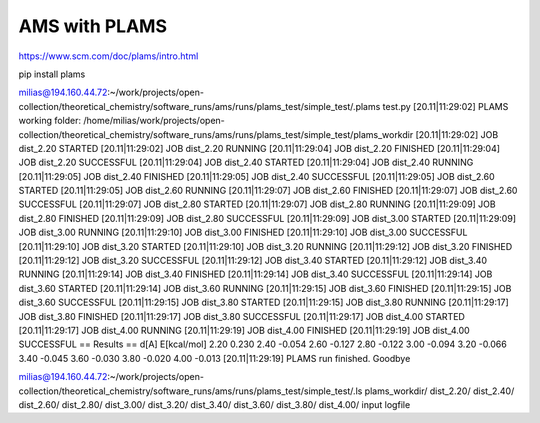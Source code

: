AMS with PLAMS
==============

https://www.scm.com/doc/plams/intro.html

pip install plams

milias@194.160.44.72:~/work/projects/open-collection/theoretical_chemistry/software_runs/ams/runs/plams_test/simple_test/.plams test.py
[20.11|11:29:02] PLAMS working folder: /home/milias/work/projects/open-collection/theoretical_chemistry/software_runs/ams/runs/plams_test/simple_test/plams_workdir
[20.11|11:29:02] JOB dist_2.20 STARTED
[20.11|11:29:02] JOB dist_2.20 RUNNING
[20.11|11:29:04] JOB dist_2.20 FINISHED
[20.11|11:29:04] JOB dist_2.20 SUCCESSFUL
[20.11|11:29:04] JOB dist_2.40 STARTED
[20.11|11:29:04] JOB dist_2.40 RUNNING
[20.11|11:29:05] JOB dist_2.40 FINISHED
[20.11|11:29:05] JOB dist_2.40 SUCCESSFUL
[20.11|11:29:05] JOB dist_2.60 STARTED
[20.11|11:29:05] JOB dist_2.60 RUNNING
[20.11|11:29:07] JOB dist_2.60 FINISHED
[20.11|11:29:07] JOB dist_2.60 SUCCESSFUL
[20.11|11:29:07] JOB dist_2.80 STARTED
[20.11|11:29:07] JOB dist_2.80 RUNNING
[20.11|11:29:09] JOB dist_2.80 FINISHED
[20.11|11:29:09] JOB dist_2.80 SUCCESSFUL
[20.11|11:29:09] JOB dist_3.00 STARTED
[20.11|11:29:09] JOB dist_3.00 RUNNING
[20.11|11:29:10] JOB dist_3.00 FINISHED
[20.11|11:29:10] JOB dist_3.00 SUCCESSFUL
[20.11|11:29:10] JOB dist_3.20 STARTED
[20.11|11:29:10] JOB dist_3.20 RUNNING
[20.11|11:29:12] JOB dist_3.20 FINISHED
[20.11|11:29:12] JOB dist_3.20 SUCCESSFUL
[20.11|11:29:12] JOB dist_3.40 STARTED
[20.11|11:29:12] JOB dist_3.40 RUNNING
[20.11|11:29:14] JOB dist_3.40 FINISHED
[20.11|11:29:14] JOB dist_3.40 SUCCESSFUL
[20.11|11:29:14] JOB dist_3.60 STARTED
[20.11|11:29:14] JOB dist_3.60 RUNNING
[20.11|11:29:15] JOB dist_3.60 FINISHED
[20.11|11:29:15] JOB dist_3.60 SUCCESSFUL
[20.11|11:29:15] JOB dist_3.80 STARTED
[20.11|11:29:15] JOB dist_3.80 RUNNING
[20.11|11:29:17] JOB dist_3.80 FINISHED
[20.11|11:29:17] JOB dist_3.80 SUCCESSFUL
[20.11|11:29:17] JOB dist_4.00 STARTED
[20.11|11:29:17] JOB dist_4.00 RUNNING
[20.11|11:29:19] JOB dist_4.00 FINISHED
[20.11|11:29:19] JOB dist_4.00 SUCCESSFUL
== Results ==
d[A]    E[kcal/mol]
2.20    0.230
2.40    -0.054
2.60    -0.127
2.80    -0.122
3.00    -0.094
3.20    -0.066
3.40    -0.045
3.60    -0.030
3.80    -0.020
4.00    -0.013
[20.11|11:29:19] PLAMS run finished. Goodbye

milias@194.160.44.72:~/work/projects/open-collection/theoretical_chemistry/software_runs/ams/runs/plams_test/simple_test/.ls plams_workdir/
dist_2.20/  dist_2.40/  dist_2.60/  dist_2.80/  dist_3.00/  dist_3.20/  dist_3.40/  dist_3.60/  dist_3.80/  dist_4.00/  input  logfile





